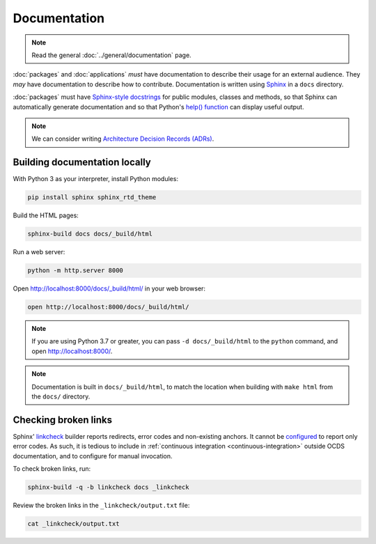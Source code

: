 Documentation
=============

.. note::

   Read the general :doc:`../general/documentation` page.

:doc:`packages` and :doc:`applications` *must* have documentation to describe their usage for an external audience. They *may* have documentation to describe how to contribute. Documentation is written using `Sphinx <https://www.sphinx-doc.org/en/master/>`__ in a ``docs`` directory.

:doc:`packages` must have `Sphinx-style docstrings <https://www.sphinx-doc.org/en/master/usage/restructuredtext/domains.html#info-field-lists>`__ for public modules, classes and methods, so that Sphinx can automatically generate documentation and so that Python's `help() function <https://docs.python.org/3/library/functions.html#help>`__ can display useful output.

.. note::

   We can consider writing `Architecture Decision Records (ADRs) <https://github.blog/2020-08-13-why-write-adrs/>`__.

Building documentation locally
------------------------------

With Python 3 as your interpreter, install Python modules:

.. code-block:: shell

   pip install sphinx sphinx_rtd_theme

Build the HTML pages:

.. code-block:: shell

   sphinx-build docs docs/_build/html

Run a web server:

.. code-block:: shell

   python -m http.server 8000

Open http://localhost:8000/docs/_build/html/ in your web browser:

.. code-block:: shell

   open http://localhost:8000/docs/_build/html/

.. note::

   If you are using Python 3.7 or greater, you can pass ``-d docs/_build/html`` to the ``python`` command, and open http://localhost:8000/.

.. note::

   Documentation is built in ``docs/_build/html``, to match the location when building with ``make html`` from the ``docs/`` directory.

Checking broken links
---------------------

Sphinx' `linkcheck <https://www.sphinx-doc.org/en/master/usage/builders/index.html#sphinx.builders.linkcheck.CheckExternalLinksBuilder>`__ builder reports redirects, error codes and non-existing anchors. It cannot be `configured <https://www.sphinx-doc.org/en/master/usage/configuration.html#options-for-the-linkcheck-builder>`__ to report only error codes. As such, it is tedious to include in :ref:`continuous integration <continuous-integration>` outside OCDS documentation, and to configure for manual invocation.

To check broken links, run:

.. code-block:: shell

   sphinx-build -q -b linkcheck docs _linkcheck

Review the broken links in the ``_linkcheck/output.txt`` file:

.. code-block:: shell

   cat _linkcheck/output.txt
